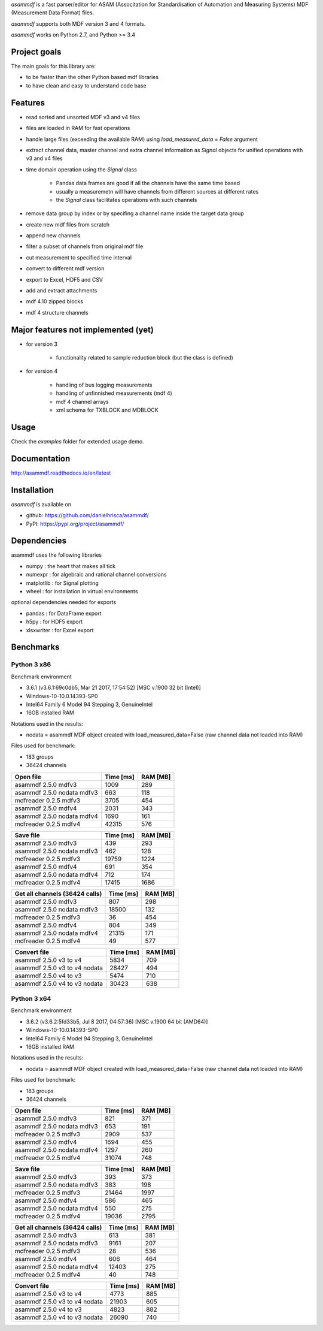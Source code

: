 *asammdf* is a fast parser/editor for ASAM (Associtation for Standardisation of Automation and Measuring Systems) MDF (Measurement Data Format) files. 

*asammdf* supports both MDF version 3 and 4 formats. 

*asammdf* works on Python 2.7, and Python >= 3.4

Project goals
=============
The main goals for this library are:

* to be faster than the other Python based mdf libraries
* to have clean and easy to understand code base

Features
========

* read sorted and unsorted MDF v3 and v4 files
* files are loaded in RAM for fast operations
* handle large files (exceeding the available RAM) using *load_measured_data* = *False* argument
* extract channel data, master channel and extra channel information as *Signal* objects for unified operations with v3 and v4 files
* time domain operation using the *Signal* class

    * Pandas data frames are good if all the channels have the same time based
    * usually a measuremetn will have channels from different sources at different rates
    * the *Signal* class facilitates operations with such channels
    
* remove data group by index or by specifing a channel name inside the target data group
* create new mdf files from scratch
* append new channels
* filter a subset of channels from original mdf file
* cut measurement to specified time interval
* convert to different mdf version
* export to Excel, HDF5 and CSV
* add and extract attachments
* mdf 4.10 zipped blocks
* mdf 4 structure channels

Major features not implemented (yet)
====================================

* for version 3

    * functionality related to sample reduction block (but the class is defined)
    
* for version 4

    * handling of bus logging measurements
    * handling of unfinnished measurements (mdf 4)
    * mdf 4 channel arrays
    * xml schema for TXBLOCK and MDBLOCK

Usage
=====

.. code-block: python

   from asammdf import MDF
   mdf = MDF('sample.mdf')
   speed = mdf.get('WheelSpeed')

 
Check the *examples* folder for extended usage demo.

Documentation
=============
http://asammdf.readthedocs.io/en/latest

Installation
============
*asammdf* is available on 

* github: https://github.com/danielhrisca/asammdf/
* PyPI: https://pypi.org/project/asammdf/
    
.. code-block: python

   pip install asammdf

    
Dependencies
============
asammdf uses the following libraries

* numpy : the heart that makes all tick
* numexpr : for algebraic and rational channel conversions
* matplotlib : for Signal plotting
* wheel : for installation in virtual environments

optional dependencies needed for exports

* pandas : for DataFrame export
* h5py : for HDF5 export
* xlsxwriter : for Excel export


Benchmarks
==========

Python 3 x86
------------

Benchmark environment

* 3.6.1 (v3.6.1:69c0db5, Mar 21 2017, 17:54:52) [MSC v.1900 32 bit (Intel)]
* Windows-10-10.0.14393-SP0
* Intel64 Family 6 Model 94 Stepping 3, GenuineIntel
* 16GB installed RAM

Notations used in the results:

* nodata = asammdf MDF object created with load_measured_data=False (raw channel data not loaded into RAM)

Files used for benchmark:

* 183 groups
* 36424 channels


================================================== ========= ========
Open file                                          Time [ms] RAM [MB]
================================================== ========= ========
asammdf 2.5.0 mdfv3                                     1009      289
asammdf 2.5.0 nodata mdfv3                               663      118
mdfreader 0.2.5 mdfv3                                   3705      454
asammdf 2.5.0 mdfv4                                     2031      343
asammdf 2.5.0 nodata mdfv4                              1690      161
mdfreader 0.2.5 mdfv4                                  42315      576
================================================== ========= ========


================================================== ========= ========
Save file                                          Time [ms] RAM [MB]
================================================== ========= ========
asammdf 2.5.0 mdfv3                                      439      293
asammdf 2.5.0 nodata mdfv3                               462      126
mdfreader 0.2.5 mdfv3                                  19759     1224
asammdf 2.5.0 mdfv4                                      691      354
asammdf 2.5.0 nodata mdfv4                               712      174
mdfreader 0.2.5 mdfv4                                  17415     1686
================================================== ========= ========


================================================== ========= ========
Get all channels (36424 calls)                     Time [ms] RAM [MB]
================================================== ========= ========
asammdf 2.5.0 mdfv3                                      807      298
asammdf 2.5.0 nodata mdfv3                             18500      132
mdfreader 0.2.5 mdfv3                                     36      454
asammdf 2.5.0 mdfv4                                      804      349
asammdf 2.5.0 nodata mdfv4                             21315      171
mdfreader 0.2.5 mdfv4                                     49      577
================================================== ========= ========


================================================== ========= ========
Convert file                                       Time [ms] RAM [MB]
================================================== ========= ========
asammdf 2.5.0 v3 to v4                                  5834      709
asammdf 2.5.0 v3 to v4 nodata                          28427      494
asammdf 2.5.0 v4 to v3                                  5474      710
asammdf 2.5.0 v4 to v3 nodata                          30423      638
================================================== ========= ========


Python 3 x64
------------

Benchmark environment

* 3.6.2 (v3.6.2:5fd33b5, Jul  8 2017, 04:57:36) [MSC v.1900 64 bit (AMD64)]
* Windows-10-10.0.14393-SP0
* Intel64 Family 6 Model 94 Stepping 3, GenuineIntel
* 16GB installed RAM

Notations used in the results:

* nodata = asammdf MDF object created with load_measured_data=False (raw channel data not loaded into RAM)

Files used for benchmark:

* 183 groups
* 36424 channels


================================================== ========= ========
Open file                                          Time [ms] RAM [MB]
================================================== ========= ========
asammdf 2.5.0 mdfv3                                      821      371
asammdf 2.5.0 nodata mdfv3                               653      191
mdfreader 0.2.5 mdfv3                                   2909      537
asammdf 2.5.0 mdfv4                                     1694      455
asammdf 2.5.0 nodata mdfv4                              1297      260
mdfreader 0.2.5 mdfv4                                  31074      748
================================================== ========= ========


================================================== ========= ========
Save file                                          Time [ms] RAM [MB]
================================================== ========= ========
asammdf 2.5.0 mdfv3                                      393      373
asammdf 2.5.0 nodata mdfv3                               383      198
mdfreader 0.2.5 mdfv3                                  21464     1997
asammdf 2.5.0 mdfv4                                      586      465
asammdf 2.5.0 nodata mdfv4                               550      275
mdfreader 0.2.5 mdfv4                                  19036     2795
================================================== ========= ========


================================================== ========= ========
Get all channels (36424 calls)                     Time [ms] RAM [MB]
================================================== ========= ========
asammdf 2.5.0 mdfv3                                      613      381
asammdf 2.5.0 nodata mdfv3                              9161      207
mdfreader 0.2.5 mdfv3                                     28      536
asammdf 2.5.0 mdfv4                                      606      464
asammdf 2.5.0 nodata mdfv4                             12403      275
mdfreader 0.2.5 mdfv4                                     40      748
================================================== ========= ========


================================================== ========= ========
Convert file                                       Time [ms] RAM [MB]
================================================== ========= ========
asammdf 2.5.0 v3 to v4                                  4773      885
asammdf 2.5.0 v3 to v4 nodata                          21903      605
asammdf 2.5.0 v4 to v3                                  4823      882
asammdf 2.5.0 v4 to v3 nodata                          26090      740
================================================== ========= ========